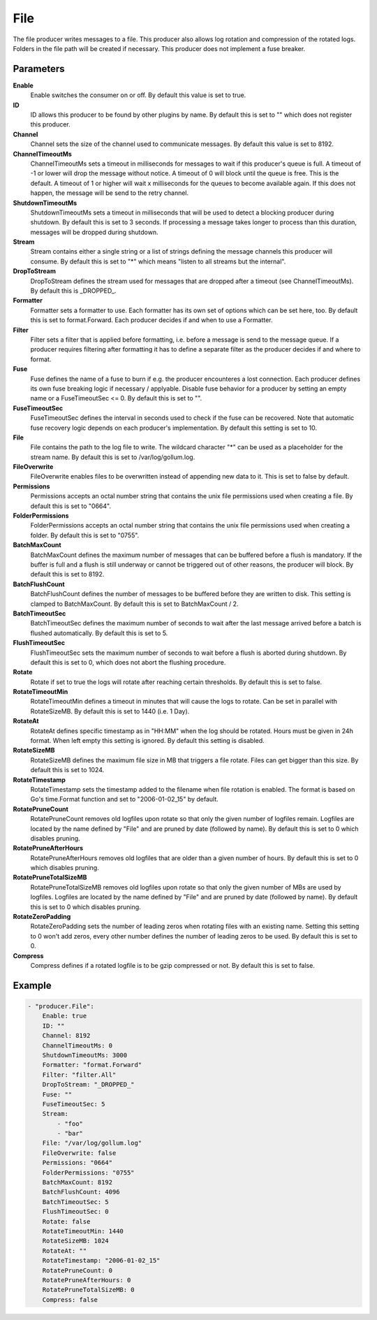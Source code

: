 File
====

The file producer writes messages to a file.
This producer also allows log rotation and compression of the rotated logs.
Folders in the file path will be created if necessary.
This producer does not implement a fuse breaker.


Parameters
----------

**Enable**
  Enable switches the consumer on or off.
  By default this value is set to true.

**ID**
  ID allows this producer to be found by other plugins by name.
  By default this is set to "" which does not register this producer.

**Channel**
  Channel sets the size of the channel used to communicate messages.
  By default this value is set to 8192.

**ChannelTimeoutMs**
  ChannelTimeoutMs sets a timeout in milliseconds for messages to wait if this producer's queue is full.
  A timeout of -1 or lower will drop the message without notice.
  A timeout of 0 will block until the queue is free.
  This is the default.
  A timeout of 1 or higher will wait x milliseconds for the queues to become available again.
  If this does not happen, the message will be send to the retry channel.

**ShutdownTimeoutMs**
  ShutdownTimeoutMs sets a timeout in milliseconds that will be used to detect a blocking producer during shutdown.
  By default this is set to 3 seconds.
  If processing a message takes longer to process than this duration, messages will be dropped during shutdown.

**Stream**
  Stream contains either a single string or a list of strings defining the message channels this producer will consume.
  By default this is set to "*" which means "listen to all streams but the internal".

**DropToStream**
  DropToStream defines the stream used for messages that are dropped after a timeout (see ChannelTimeoutMs).
  By default this is _DROPPED_.

**Formatter**
  Formatter sets a formatter to use.
  Each formatter has its own set of options which can be set here, too.
  By default this is set to format.Forward.
  Each producer decides if and when to use a Formatter.

**Filter**
  Filter sets a filter that is applied before formatting, i.e. before a message is send to the message queue.
  If a producer requires filtering after formatting it has to define a separate filter as the producer decides if and where to format.

**Fuse**
  Fuse defines the name of a fuse to burn if e.g. the producer encounteres a lost connection.
  Each producer defines its own fuse breaking logic if necessary / applyable.
  Disable fuse behavior for a producer by setting an empty  name or a FuseTimeoutSec <= 0.
  By default this is set to "".

**FuseTimeoutSec**
  FuseTimeoutSec defines the interval in seconds used to check if the fuse can be recovered.
  Note that automatic fuse recovery logic depends on each producer's implementation.
  By default this setting is set to 10.

**File**
  File contains the path to the log file to write.
  The wildcard character "*" can be used as a placeholder for the stream name.
  By default this is set to /var/log/gollum.log.

**FileOverwrite**
  FileOverwrite enables files to be overwritten instead of appending new data to it.
  This is set to false by default.

**Permissions**
  Permissions accepts an octal number string that contains the unix file permissions used when creating a file.
  By default this is set to "0664".

**FolderPermissions**
  FolderPermissions accepts an octal number string that contains the unix file permissions used when creating a folder.
  By default this is set to "0755".

**BatchMaxCount**
  BatchMaxCount defines the maximum number of messages that can be buffered before a flush is mandatory.
  If the buffer is full and a flush is still underway or cannot be triggered out of other reasons, the producer will block.
  By default this is set to 8192.

**BatchFlushCount**
  BatchFlushCount defines the number of messages to be buffered before they are written to disk.
  This setting is clamped to BatchMaxCount.
  By default this is set to BatchMaxCount / 2.

**BatchTimeoutSec**
  BatchTimeoutSec defines the maximum number of seconds to wait after the last message arrived before a batch is flushed automatically.
  By default this is set to 5.

**FlushTimeoutSec**
  FlushTimeoutSec sets the maximum number of seconds to wait before a flush is aborted during shutdown.
  By default this is set to 0, which does not abort the flushing procedure.

**Rotate**
  Rotate if set to true the logs will rotate after reaching certain thresholds.
  By default this is set to false.

**RotateTimeoutMin**
  RotateTimeoutMin defines a timeout in minutes that will cause the logs to rotate.
  Can be set in parallel with RotateSizeMB.
  By default this is set to 1440 (i.e. 1 Day).

**RotateAt**
  RotateAt defines specific timestamp as in "HH:MM" when the log should be rotated.
  Hours must be given in 24h format.
  When left empty this setting is ignored.
  By default this setting is disabled.

**RotateSizeMB**
  RotateSizeMB defines the maximum file size in MB that triggers a file rotate.
  Files can get bigger than this size.
  By default this is set to 1024.

**RotateTimestamp**
  RotateTimestamp sets the timestamp added to the filename when file rotation is enabled.
  The format is based on Go's time.Format function and set to "2006-01-02_15" by default.

**RotatePruneCount**
  RotatePruneCount removes old logfiles upon rotate so that only the given number of logfiles remain.
  Logfiles are located by the name defined by "File" and are pruned by date (followed by name).
  By default this is set to 0 which disables pruning.

**RotatePruneAfterHours**
  RotatePruneAfterHours removes old logfiles that are older than a given number of hours.
  By default this is set to 0 which disables pruning.

**RotatePruneTotalSizeMB**
  RotatePruneTotalSizeMB removes old logfiles upon rotate so that only the given number of MBs are used by logfiles.
  Logfiles are located by the name defined by "File" and are pruned by date (followed by name).
  By default this is set to 0 which disables pruning.

**RotateZeroPadding**
  RotateZeroPadding sets the number of leading zeros when rotating files with an existing name.
  Setting this setting to 0 won't add zeros, every other number defines the number of leading zeros to be used.
  By default this is set to 0.

**Compress**
  Compress defines if a rotated logfile is to be gzip compressed or not.
  By default this is set to false.

Example
-------

.. code-block:: yaml

	- "producer.File":
	    Enable: true
	    ID: ""
	    Channel: 8192
	    ChannelTimeoutMs: 0
	    ShutdownTimeoutMs: 3000
	    Formatter: "format.Forward"
	    Filter: "filter.All"
	    DropToStream: "_DROPPED_"
	    Fuse: ""
	    FuseTimeoutSec: 5
	    Stream:
	        - "foo"
	        - "bar"
	    File: "/var/log/gollum.log"
	    FileOverwrite: false
	    Permissions: "0664"
	    FolderPermissions: "0755"
	    BatchMaxCount: 8192
	    BatchFlushCount: 4096
	    BatchTimeoutSec: 5
	    FlushTimeoutSec: 0
	    Rotate: false
	    RotateTimeoutMin: 1440
	    RotateSizeMB: 1024
	    RotateAt: ""
	    RotateTimestamp: "2006-01-02_15"
	    RotatePruneCount: 0
	    RotatePruneAfterHours: 0
	    RotatePruneTotalSizeMB: 0
	    Compress: false
